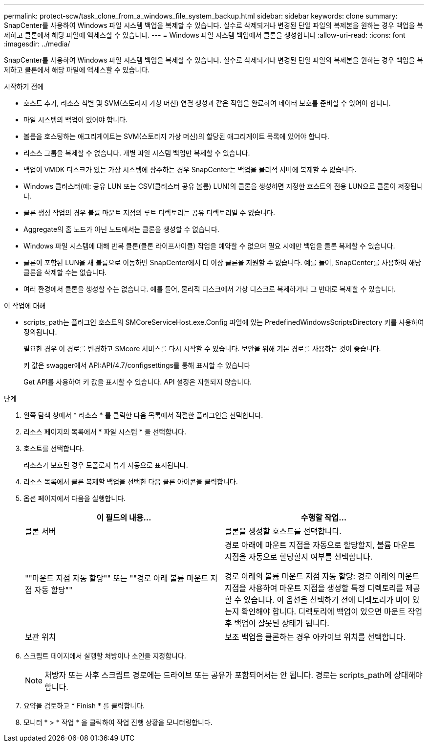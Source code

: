 ---
permalink: protect-scw/task_clone_from_a_windows_file_system_backup.html 
sidebar: sidebar 
keywords: clone 
summary: SnapCenter를 사용하여 Windows 파일 시스템 백업을 복제할 수 있습니다. 실수로 삭제되거나 변경된 단일 파일의 복제본을 원하는 경우 백업을 복제하고 클론에서 해당 파일에 액세스할 수 있습니다. 
---
= Windows 파일 시스템 백업에서 클론을 생성합니다
:allow-uri-read: 
:icons: font
:imagesdir: ../media/


[role="lead"]
SnapCenter를 사용하여 Windows 파일 시스템 백업을 복제할 수 있습니다. 실수로 삭제되거나 변경된 단일 파일의 복제본을 원하는 경우 백업을 복제하고 클론에서 해당 파일에 액세스할 수 있습니다.

.시작하기 전에
* 호스트 추가, 리소스 식별 및 SVM(스토리지 가상 머신) 연결 생성과 같은 작업을 완료하여 데이터 보호를 준비할 수 있어야 합니다.
* 파일 시스템의 백업이 있어야 합니다.
* 볼륨을 호스팅하는 애그리게이트는 SVM(스토리지 가상 머신)의 할당된 애그리게이트 목록에 있어야 합니다.
* 리소스 그룹을 복제할 수 없습니다. 개별 파일 시스템 백업만 복제할 수 있습니다.
* 백업이 VMDK 디스크가 있는 가상 시스템에 상주하는 경우 SnapCenter는 백업을 물리적 서버에 복제할 수 없습니다.
* Windows 클러스터(예: 공유 LUN 또는 CSV(클러스터 공유 볼륨) LUN)의 클론을 생성하면 지정한 호스트의 전용 LUN으로 클론이 저장됩니다.
* 클론 생성 작업의 경우 볼륨 마운트 지점의 루트 디렉토리는 공유 디렉토리일 수 없습니다.
* Aggregate의 홈 노드가 아닌 노드에서는 클론을 생성할 수 없습니다.
* Windows 파일 시스템에 대해 반복 클론(클론 라이프사이클) 작업을 예약할 수 없으며 필요 시에만 백업을 클론 복제할 수 있습니다.
* 클론이 포함된 LUN을 새 볼륨으로 이동하면 SnapCenter에서 더 이상 클론을 지원할 수 없습니다. 예를 들어, SnapCenter를 사용하여 해당 클론을 삭제할 수는 없습니다.
* 여러 환경에서 클론을 생성할 수는 없습니다. 예를 들어, 물리적 디스크에서 가상 디스크로 복제하거나 그 반대로 복제할 수 있습니다.


.이 작업에 대해
* scripts_path는 플러그인 호스트의 SMCoreServiceHost.exe.Config 파일에 있는 PredefinedWindowsScriptsDirectory 키를 사용하여 정의됩니다.
+
필요한 경우 이 경로를 변경하고 SMcore 서비스를 다시 시작할 수 있습니다.  보안을 위해 기본 경로를 사용하는 것이 좋습니다.

+
키 값은 swagger에서 API:API/4.7/configsettings를 통해 표시할 수 있습니다

+
Get API를 사용하여 키 값을 표시할 수 있습니다. API 설정은 지원되지 않습니다.



.단계
. 왼쪽 탐색 창에서 * 리소스 * 를 클릭한 다음 목록에서 적절한 플러그인을 선택합니다.
. 리소스 페이지의 목록에서 * 파일 시스템 * 을 선택합니다.
. 호스트를 선택합니다.
+
리소스가 보호된 경우 토폴로지 뷰가 자동으로 표시됩니다.

. 리소스 목록에서 클론 복제할 백업을 선택한 다음 클론 아이콘을 클릭합니다.
. 옵션 페이지에서 다음을 실행합니다.
+
|===
| 이 필드의 내용... | 수행할 작업... 


 a| 
클론 서버
 a| 
클론을 생성할 호스트를 선택합니다.



 a| 
""마운트 지점 자동 할당"" 또는 ""경로 아래 볼륨 마운트 지점 자동 할당""
 a| 
경로 아래에 마운트 지점을 자동으로 할당할지, 볼륨 마운트 지점을 자동으로 할당할지 여부를 선택합니다.

경로 아래의 볼륨 마운트 지점 자동 할당: 경로 아래의 마운트 지점을 사용하여 마운트 지점을 생성할 특정 디렉토리를 제공할 수 있습니다. 이 옵션을 선택하기 전에 디렉토리가 비어 있는지 확인해야 합니다. 디렉토리에 백업이 있으면 마운트 작업 후 백업이 잘못된 상태가 됩니다.



 a| 
보관 위치
 a| 
보조 백업을 클론하는 경우 아카이브 위치를 선택합니다.

|===
. 스크립트 페이지에서 실행할 처방이나 소인을 지정합니다.
+

NOTE: 처방자 또는 사후 스크립트 경로에는 드라이브 또는 공유가 포함되어서는 안 됩니다. 경로는 scripts_path에 상대해야 합니다.

. 요약을 검토하고 * Finish * 를 클릭합니다.
. 모니터 * > * 작업 * 을 클릭하여 작업 진행 상황을 모니터링합니다.

